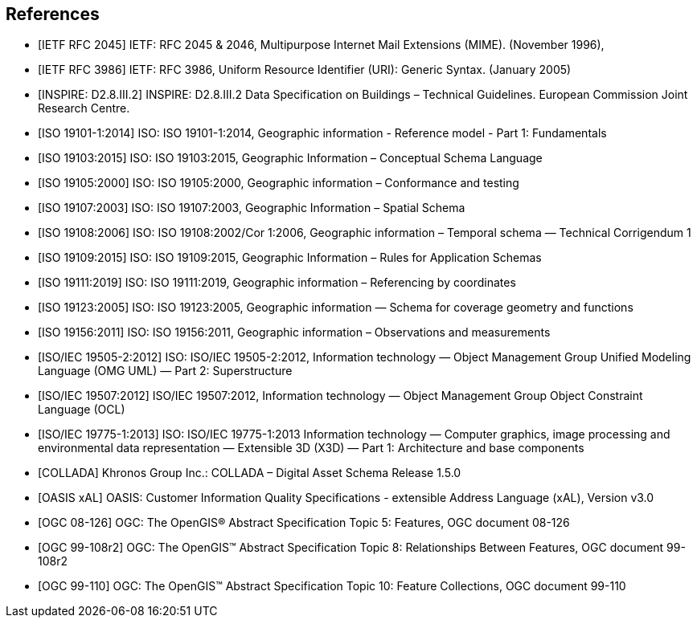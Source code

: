 
[bibliography]
== References

* [[[rfc2045,IETF RFC 2045]]] IETF: RFC 2045 & 2046, Multipurpose Internet Mail Extensions (MIME). (November 1996),

* [[[rfc3986,IETF RFC 3986]]] IETF: RFC 3986, Uniform Resource Identifier (URI): Generic Syntax. (January 2005)

* [[[inspirebu,INSPIRE: D2.8.III.2]]] INSPIRE: D2.8.III.2 Data Specification on Buildings – Technical Guidelines. European Commission Joint Research Centre.

* [[[iso19101,ISO 19101-1:2014]]] ISO: ISO 19101-1:2014, Geographic information - Reference model - Part 1: Fundamentals

* [[[iso19103,ISO 19103:2015]]] ISO: ISO 19103:2015, Geographic Information – Conceptual Schema Language

* [[[iso19105,ISO 19105:2000]]] ISO: ISO 19105:2000, Geographic information – Conformance and testing

* [[[iso19107,ISO 19107:2003]]] ISO: ISO 19107:2003, Geographic Information – Spatial Schema

* [[[iso19108,ISO 19108:2006]]] ISO: ISO 19108:2002/Cor 1:2006, Geographic information – Temporal schema — Technical Corrigendum 1

* [[[iso19109,ISO 19109:2015]]] ISO: ISO 19109:2015, Geographic Information – Rules for Application Schemas

* [[[iso19111,ISO 19111:2019]]] ISO: ISO 19111:2019, Geographic information – Referencing by coordinates

* [[[iso19123,ISO 19123:2005]]] ISO: ISO 19123:2005, Geographic information — Schema for coverage geometry and functions

* [[[iso19156,ISO 19156:2011]]] ISO: ISO 19156:2011, Geographic information – Observations and measurements

* [[[iso19505,ISO/IEC 19505-2:2012]]] ISO: ISO/IEC 19505-2:2012, Information technology — Object Management Group Unified Modeling Language (OMG UML) — Part 2: Superstructure

* [[[iso19507,ISO/IEC 19507:2012]]] ISO/IEC 19507:2012, Information technology — Object Management Group Object Constraint Language (OCL)

* [[[iso19775,ISO/IEC 19775-1:2013]]] ISO: ISO/IEC 19775-1:2013 Information technology — Computer graphics, image processing and environmental data representation — Extensible 3D (X3D) — Part 1: Architecture and base components

* [[[collada,COLLADA]]] Khronos Group Inc.: COLLADA – Digital Asset Schema Release 1.5.0

* [[[xal2,OASIS xAL]]] OASIS: Customer Information Quality Specifications - extensible Address Language (xAL), Version v3.0

* [[[topic5,OGC 08-126]]] OGC: The OpenGIS® Abstract Specification Topic 5: Features, OGC document 08-126

* [[[topic8,OGC 99-108r2]]] OGC: The OpenGIS™ Abstract Specification Topic 8: Relationships Between Features, OGC document 99-108r2

* [[[topic10,OGC 99-110]]] OGC: The OpenGIS™ Abstract Specification Topic 10: Feature Collections, OGC document 99-110
